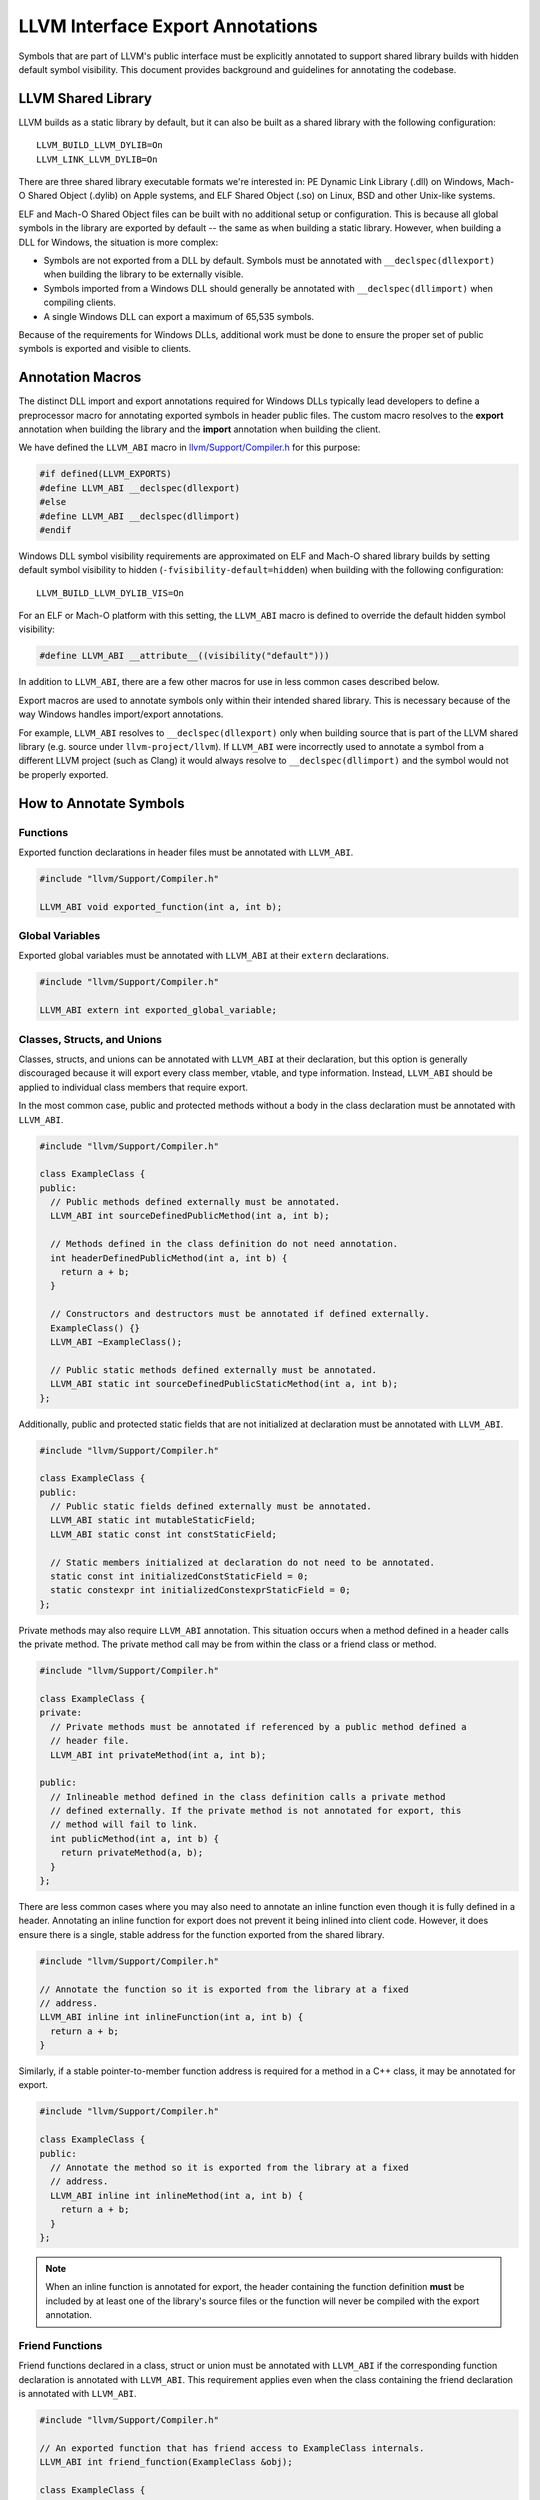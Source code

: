 LLVM Interface Export Annotations
=================================
Symbols that are part of LLVM's public interface must be explicitly annotated
to support shared library builds with hidden default symbol visibility. This
document provides background and guidelines for annotating the codebase.

LLVM Shared Library
-------------------
LLVM builds as a static library by default, but it can also be built as a shared
library with the following configuration:

::

   LLVM_BUILD_LLVM_DYLIB=On
   LLVM_LINK_LLVM_DYLIB=On

There are three shared library executable formats we're interested in: PE
Dynamic Link Library (.dll) on Windows, Mach-O Shared Object (.dylib) on Apple
systems, and ELF Shared Object (.so) on Linux, BSD and other Unix-like systems.

ELF and Mach-O Shared Object files can be built with no additional setup or
configuration. This is because all global symbols in the library are exported by
default -- the same as when building a static library. However, when building a
DLL for Windows, the situation is more complex:

- Symbols are not exported from a DLL by default. Symbols must be annotated with
  ``__declspec(dllexport)`` when building the library to be externally visible.

- Symbols imported from a Windows DLL should generally be annotated with
  ``__declspec(dllimport)`` when compiling clients.

- A single Windows DLL can export a maximum of 65,535 symbols.

Because of the requirements for Windows DLLs, additional work must be done to
ensure the proper set of public symbols is exported and visible to clients.

Annotation Macros
-----------------
The distinct DLL import and export annotations required for Windows DLLs
typically lead developers to define a preprocessor macro for annotating
exported symbols in header public files. The custom macro resolves to the
**export** annotation when building the library and the **import** annotation
when building the client.

We have defined the ``LLVM_ABI`` macro in `llvm/Support/Compiler.h
<https://github.com/llvm/llvm-project/blob/main/llvm/include/llvm/Support/Compiler.h#L152>`__
for this purpose:

.. code:: cpp

   #if defined(LLVM_EXPORTS)
   #define LLVM_ABI __declspec(dllexport)
   #else
   #define LLVM_ABI __declspec(dllimport)
   #endif

Windows DLL symbol visibility requirements are approximated on ELF and Mach-O
shared library builds by setting default symbol visibility to hidden
(``-fvisibility-default=hidden``) when building with the following
configuration:

::

   LLVM_BUILD_LLVM_DYLIB_VIS=On

For an ELF or Mach-O platform with this setting, the ``LLVM_ABI`` macro is
defined to override the default hidden symbol visibility:

.. code:: cpp

   #define LLVM_ABI __attribute__((visibility("default")))

In addition to ``LLVM_ABI``, there are a few other macros for use in less
common cases described below.

Export macros are used to annotate symbols only within their intended shared
library. This is necessary because of the way Windows handles import/export
annotations.

For example, ``LLVM_ABI`` resolves to ``__declspec(dllexport)`` only when
building source that is part of the LLVM shared library (e.g. source under
``llvm-project/llvm``). If ``LLVM_ABI`` were incorrectly used to annotate a
symbol from a different LLVM project (such as Clang) it would always resolve to
``__declspec(dllimport)`` and the symbol would not be properly exported.

How to Annotate Symbols
-----------------------
Functions
~~~~~~~~~
Exported function declarations in header files must be annotated with
``LLVM_ABI``.

.. code:: cpp

   #include "llvm/Support/Compiler.h"

   LLVM_ABI void exported_function(int a, int b);

Global Variables
~~~~~~~~~~~~~~~~
Exported global variables must be annotated with ``LLVM_ABI`` at their
``extern`` declarations.

.. code:: cpp

   #include "llvm/Support/Compiler.h"

   LLVM_ABI extern int exported_global_variable;

Classes, Structs, and Unions
~~~~~~~~~~~~~~~~~~~~~~~~~~~~
Classes, structs, and unions can be annotated with ``LLVM_ABI`` at their
declaration, but this option is generally discouraged because it will
export every class member, vtable, and type information. Instead, ``LLVM_ABI``
should be applied to individual class members that require export.

In the most common case, public and protected methods without a body in the
class declaration must be annotated with ``LLVM_ABI``.

.. code:: cpp

   #include "llvm/Support/Compiler.h"

   class ExampleClass {
   public:
     // Public methods defined externally must be annotated.
     LLVM_ABI int sourceDefinedPublicMethod(int a, int b);

     // Methods defined in the class definition do not need annotation.
     int headerDefinedPublicMethod(int a, int b) {
       return a + b;
     }

     // Constructors and destructors must be annotated if defined externally.
     ExampleClass() {}
     LLVM_ABI ~ExampleClass();

     // Public static methods defined externally must be annotated.
     LLVM_ABI static int sourceDefinedPublicStaticMethod(int a, int b);
   };

Additionally, public and protected static fields that are not initialized at
declaration must be annotated with ``LLVM_ABI``.

.. code:: cpp

   #include "llvm/Support/Compiler.h"

   class ExampleClass {
   public:
     // Public static fields defined externally must be annotated.
     LLVM_ABI static int mutableStaticField;
     LLVM_ABI static const int constStaticField;

     // Static members initialized at declaration do not need to be annotated.
     static const int initializedConstStaticField = 0;
     static constexpr int initializedConstexprStaticField = 0;
   };

Private methods may also require ``LLVM_ABI`` annotation. This situation occurs
when a method defined in a header calls the private method. The private method
call may be from within the class or a friend class or method.

.. code:: cpp

   #include "llvm/Support/Compiler.h"

   class ExampleClass {
   private:
     // Private methods must be annotated if referenced by a public method defined a
     // header file.
     LLVM_ABI int privateMethod(int a, int b);

   public:
     // Inlineable method defined in the class definition calls a private method
     // defined externally. If the private method is not annotated for export, this
     // method will fail to link.
     int publicMethod(int a, int b) {
       return privateMethod(a, b);
     }
   };

There are less common cases where you may also need to annotate an inline
function even though it is fully defined in a header. Annotating an inline
function for export does not prevent it being inlined into client code. However,
it does ensure there is a single, stable address for the function exported from
the shared library.

.. code:: cpp

   #include "llvm/Support/Compiler.h"

   // Annotate the function so it is exported from the library at a fixed
   // address.
   LLVM_ABI inline int inlineFunction(int a, int b) {
     return a + b;
   }

Similarly, if a stable pointer-to-member function address is required for a
method in a C++ class, it may be annotated for export.

.. code:: cpp

   #include "llvm/Support/Compiler.h"

   class ExampleClass {
   public:
     // Annotate the method so it is exported from the library at a fixed
     // address.
     LLVM_ABI inline int inlineMethod(int a, int b) {
       return a + b;
     }
   };

.. note::

   When an inline function is annotated for export, the header containing the
   function definition **must** be included by at least one of the library's
   source files or the function will never be compiled with the export
   annotation.

Friend Functions
~~~~~~~~~~~~~~~~
Friend functions declared in a class, struct or union must be annotated with
``LLVM_ABI`` if the corresponding function declaration is annotated with
``LLVM_ABI``. This requirement applies even when the class containing the friend
declaration is annotated with ``LLVM_ABI``.

.. code:: cpp

   #include "llvm/Support/Compiler.h"

   // An exported function that has friend access to ExampleClass internals.
   LLVM_ABI int friend_function(ExampleClass &obj);

   class ExampleClass {
     // Friend declaration of a function must be annotated the same as the actual
     // function declaration.
     LLVM_ABI friend int friend_function(ExampleClass &obj);
   };

.. note::

   Annotating the friend declaration avoids an “inconsistent dll linkage”
   compiler error when building a DLL for Windows.

Virtual Table and Type Info
~~~~~~~~~~~~~~~~~~~~~~~~~~~
Classes and structs with exported virtual methods, including child classes that
export overridden virtual methods, must also export their vtable for ELF and
Mach-O builds. This can be achieved by annotating the class rather than
individual class members.

The general rule here is to annotate at the class level if any out-of-line
method is declared ``virtual`` or ``override``.

.. code:: cpp

   #include "llvm/Support/Compiler.h"

   // Annotating the class exports vtable and type information as well as all
   // class members.
   class LLVM_ABI ParentClass {
   public:
     virtual int virtualMethod(int a, int b);
     virtual int anotherVirtualMethod(int a, int b);
     virtual ~ParentClass();
   };

   class LLVM_ABI ChildClass : public ParentClass {
   public:
     // Inline method override does not require the class be annotated.
     int virtualMethod(int a, int b) override {
       return ParentClass::virtualMethod(a, b);
     }

     // Overriding a virtual method from the parent requires the class be
     // annotated.
     int pureVirtualMethod(int a, int b) override;

     ~ChildClass();
   };

.. note::

   If a class is annotated, none of its members may be annotated. If class- and
   member-level annotations are combined on a class, it will fail compilation on
   Windows.

Compilation Errors
++++++++++++++++++
Annotating a class with ``LLVM_ABI`` causes the compiler to fully instantiate
the class at compile time. This requires exporting every method that could be
potentially used by a client even though no existing clients may actually use
them. This can cause compilation errors that were not previously present.

The most common type of error occurs when the compiler attempts to instantiate
and export a class' implicit copy constructor and copy assignment operator. If
the class contains move-only members that cannot be copied (``std::unique_ptr``
for example), the compiler will fail to instantiate these implicit
methods.

This problem is easily addressed by explicitly deleting the class' copy
constructor and copy assignment operator:

.. code:: cpp

   #include "llvm/Support/Compiler.h"

   class LLVM_ABI ExportedClass {
   public:
     ExportedClass() = default;

     // Explicitly delete the copy constructor and assignment operator.
     ExportedClass(ExportedClass const&) = delete;
     ExportedClass& operator=(ExportedClass const&) = delete;
   };

We know this modification is harmless because any clients attempting to use
these methods already would fail to compile. For a more detailed explanation,
see `this Microsoft dev blog
<https://devblogs.microsoft.com/oldnewthing/20190927-00/?p=102932>`__.

Templates
~~~~~~~~~
Most template classes are entirely header-defined and do not need to be exported
because they will be instantiated and compiled into the client as needed. Such
template classes require no export annotations. However, there are some less
common cases where annotations are required for templates.

Specialized Template Functions
++++++++++++++++++++++++++++++
As with any other exported function, an exported specialization of a template
function not defined in a header file must have its declaration annotated with
``LLVM_ABI``.

.. code:: cpp

   #include "llvm/Support/Compiler.h"

   template <typename T> T templateMethod(T a, T b) {
     return a + b;
   }

   // The explicitly specialized definition of templateMethod for int is located in
   // a source file. This declaration must be annotated with LLVM_ABI to export it.
   template <> LLVM_ABI int templateMethod(int a, int b);

Similarly, an exported specialization of a method in a template class must have
its declaration annotated with ``LLVM_ABI``.

.. code:: cpp

   #include "llvm/Support/Compiler.h"

   template <typename T> class TemplateClass {
   public:
     int method(int a, int b) {
       return a + b;
     }
   };

   // The explicitly specialized definition of method for int is defined in a
   // source file. The declaration must be annotated with LLVM_ABI to export it.
   template <> LLVM_ABI int TemplateStruct<int>::method(int a, int b);

Explicitly Instantiated Template Classes
++++++++++++++++++++++++++++++++++++++++
Explicitly instantiated template classes must be annotated with
template-specific annotations at both declaration and definition.

An extern template instantiation in a header file must be annotated with
``LLVM_TEMPLATE_ABI``. This will typically be located in a header file.

.. code:: cpp

   #include "llvm/Support/Compiler.h"

   template <typename T> class TemplateClass {
   public:
     TemplateClass(T val) : val_(val) {}

     T get() const { return val_;  }

   private:
     const T val_;
   };

   // Explicitly instantiate and export TempalateClass for int type.
   extern template class LLVM_TEMPLATE_ABI TemplateClass<int>;

The corresponding definition of the template instantiation must be annotated
with ``LLVM_EXPORT_TEMPLATE``. This will typically be located in a source file.

.. code:: cpp

   #include "TemplateClass.h"

   // Explicitly instantiate and export TempalateClass for int type.
   template class LLVM_EXPORT_TEMPLATE TemplateClass<int>;
